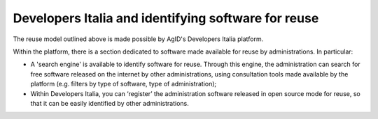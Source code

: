 Developers Italia and identifying software for reuse
------------------------------------------------------

The reuse model outlined above is made possible by AgID's Developers
Italia platform.

Within the platform, there is a section dedicated to software made
available for reuse by administrations. In particular:

-  A 'search engine' is available to identify software for reuse.
   Through this engine, the administration can search for free software
   released on the internet by other administrations, using consultation
   tools made available by the platform (e.g. filters by type of
   software, type of administration);

-  Within Developers Italia, you can ‘register’ the administration
   software released in open source mode for reuse, so that it can be
   easily identified by other administrations.
